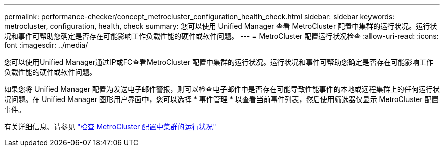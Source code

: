 ---
permalink: performance-checker/concept_metrocluster_configuration_health_check.html 
sidebar: sidebar 
keywords: metrocluster, configuration, health, check 
summary: 您可以使用 Unified Manager 查看 MetroCluster 配置中集群的运行状况。运行状况和事件可帮助您确定是否存在可能影响工作负载性能的硬件或软件问题。 
---
= MetroCluster 配置运行状况检查
:allow-uri-read: 
:icons: font
:imagesdir: ../media/


[role="lead"]
您可以使用Unified Manager通过IP或FC查看MetroCluster 配置中集群的运行状况。运行状况和事件可帮助您确定是否存在可能影响工作负载性能的硬件或软件问题。

如果您将 Unified Manager 配置为发送电子邮件警报，则可以检查电子邮件中是否存在可能导致性能事件的本地或远程集群上的任何运行状况问题。在 Unified Manager 图形用户界面中，您可以选择 * 事件管理 * 以查看当前事件列表，然后使用筛选器仅显示 MetroCluster 配置事件。

有关详细信息、请参见 link:../health-checker/task_check_health_of_clusters_in_metrocluster_configuration.html["检查 MetroCluster 配置中集群的运行状况"]
